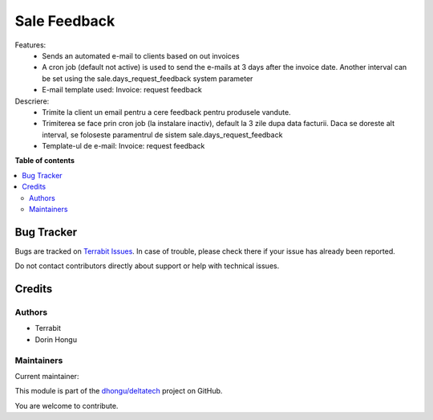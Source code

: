 =============
Sale Feedback
=============

.. 
   !!!!!!!!!!!!!!!!!!!!!!!!!!!!!!!!!!!!!!!!!!!!!!!!!!!!
   !! This file is generated by oca-gen-addon-readme !!
   !! changes will be overwritten.                   !!
   !!!!!!!!!!!!!!!!!!!!!!!!!!!!!!!!!!!!!!!!!!!!!!!!!!!!
   !! source digest: sha256:20af6dbb0b950795d5cebd12046a270c03e5c137b01a38cc6ab72bbf1f036aba
   !!!!!!!!!!!!!!!!!!!!!!!!!!!!!!!!!!!!!!!!!!!!!!!!!!!!

.. |badge1| image:: https://img.shields.io/badge/maturity-Beta-yellow.png
    :target: https://odoo-community.org/page/development-status
    :alt: Beta
.. |badge2| image:: https://img.shields.io/badge/licence-LGPL--3-blue.png
    :target: http://www.gnu.org/licenses/lgpl-3.0-standalone.html
    :alt: License: LGPL-3
.. |badge3| image:: https://img.shields.io/badge/github-dhongu%2Fdeltatech-lightgray.png?logo=github
    :target: https://github.com/dhongu/deltatech/tree/16.0/deltatech_sale_feedback
    :alt: dhongu/deltatech

|badge1| |badge2| |badge3|

Features:
 - Sends an automated e-mail to clients based on out invoices
 - A cron job (default not active) is used to send the e-mails at 3 days after the invoice date. Another interval can be set using the sale.days_request_feedback system parameter
 - E-mail template used: Invoice: request feedback

Descriere:
 - Trimite la client un email pentru a cere feedback pentru produsele vandute.
 - Trimiterea se face prin cron job (la instalare inactiv), default la 3 zile dupa data facturii. Daca se doreste alt interval, se foloseste paramentrul de sistem sale.days_request_feedback
 - Template-ul de e-mail: Invoice: request feedback

**Table of contents**

.. contents::
   :local:

Bug Tracker
===========

Bugs are tracked on `Terrabit Issues <https://www.terrabit.ro/helpdesk>`_.
In case of trouble, please check there if your issue has already been reported.

Do not contact contributors directly about support or help with technical issues.

Credits
=======

Authors
~~~~~~~

* Terrabit
* Dorin Hongu

Maintainers
~~~~~~~~~~~

.. |maintainer-dhongu| image:: https://github.com/dhongu.png?size=40px
    :target: https://github.com/dhongu
    :alt: dhongu

Current maintainer:

|maintainer-dhongu| 

This module is part of the `dhongu/deltatech <https://github.com/dhongu/deltatech/tree/16.0/deltatech_sale_feedback>`_ project on GitHub.

You are welcome to contribute.
